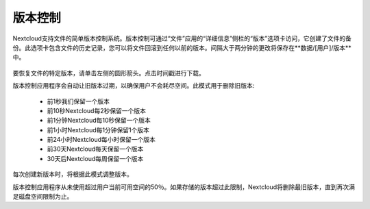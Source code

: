 ========
版本控制
========

Nextcloud支持文件的简单版本控制系统。版本控制可通过“文件”应用的“详细信息”侧栏的“版本”选项卡访问，它创建了文件的备份。此选项卡包含文件的历史记录，您可以将文件回滚到任何以前的版本。间隔大于两分钟的更改将保存在**数据/[用户]/版本**中。

.. figure:: ../images/files_versioning.png

要恢复文件的特定版本，请单击左侧的圆形箭头。点击时间戳进行下载。

版本控制应用程序会自动让旧版本过期，以确保用户不会耗尽空间。此模式用于删除旧版本:

 * 前1秒我们保留一个版本
 * 前10秒Nextcloud每2秒保留一个版本
 * 前1分钟Nextcloud每10秒保留一个版本
 * 前1小时Nextcloud每1分钟保留1个版本
 * 前24小时Nextcloud每小时保留一个版本
 * 前30天Nextcloud每天保留一个版本
 * 30天后Nextcloud每周保留一个版本

每次创建新版本时，将根据此模式调整版本。

版本控制应用程序从未使用超过用户当前可用空间的50％。如果存储的版本超过此限制，Nextcloud将删除最旧版本，直到再次满足磁盘空间限制为止。

